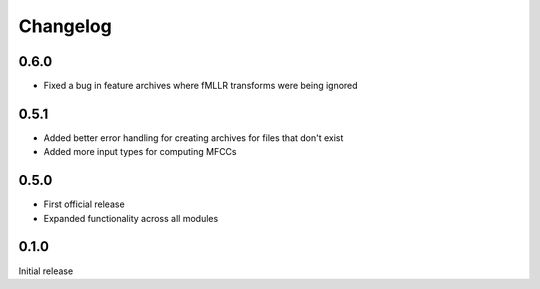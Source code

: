 
.. _changelog:

Changelog
=========

0.6.0
-----

- Fixed a bug in feature archives where fMLLR transforms were being ignored

0.5.1
-----

- Added better error handling for creating archives for files that don't exist
- Added more input types for computing MFCCs

0.5.0
-----

- First official release
- Expanded functionality across all modules

0.1.0
------

Initial release

